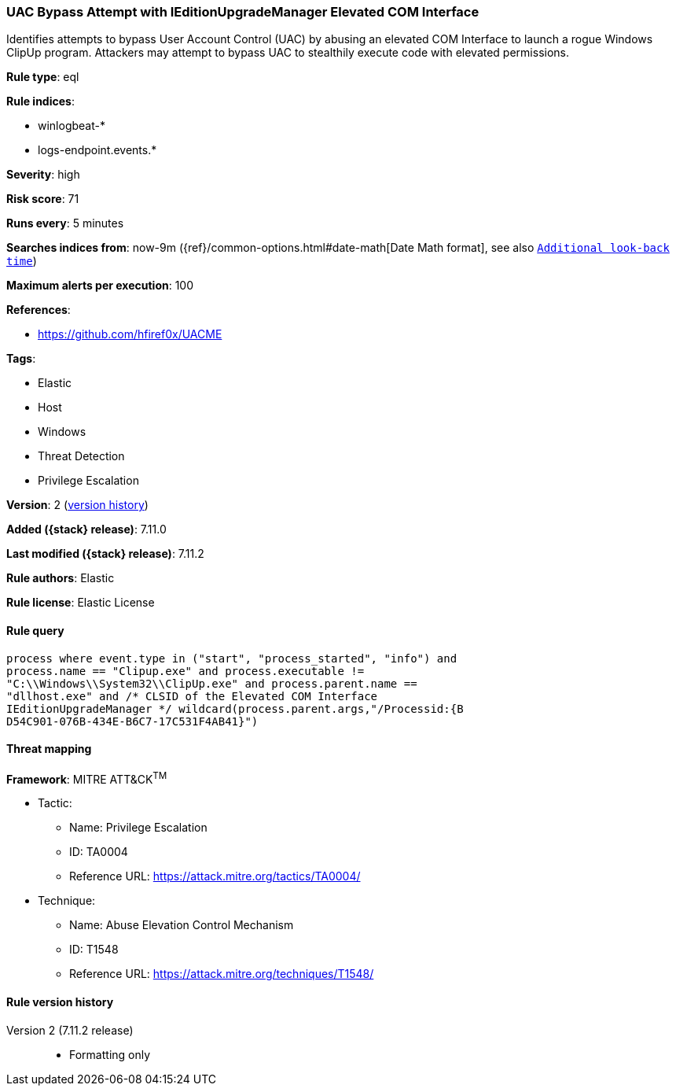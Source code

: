 [[uac-bypass-attempt-with-ieditionupgrademanager-elevated-com-interface]]
=== UAC Bypass Attempt with IEditionUpgradeManager Elevated COM Interface

Identifies attempts to bypass User Account Control (UAC) by abusing an elevated COM Interface to launch a rogue Windows ClipUp program. Attackers may attempt to bypass UAC to stealthily execute code with elevated permissions.

*Rule type*: eql

*Rule indices*:

* winlogbeat-*
* logs-endpoint.events.*

*Severity*: high

*Risk score*: 71

*Runs every*: 5 minutes

*Searches indices from*: now-9m ({ref}/common-options.html#date-math[Date Math format], see also <<rule-schedule, `Additional look-back time`>>)

*Maximum alerts per execution*: 100

*References*:

* https://github.com/hfiref0x/UACME

*Tags*:

* Elastic
* Host
* Windows
* Threat Detection
* Privilege Escalation

*Version*: 2 (<<uac-bypass-attempt-with-ieditionupgrademanager-elevated-com-interface-history, version history>>)

*Added ({stack} release)*: 7.11.0

*Last modified ({stack} release)*: 7.11.2

*Rule authors*: Elastic

*Rule license*: Elastic License

==== Rule query


[source,js]
----------------------------------
process where event.type in ("start", "process_started", "info") and
process.name == "Clipup.exe" and process.executable !=
"C:\\Windows\\System32\\ClipUp.exe" and process.parent.name ==
"dllhost.exe" and /* CLSID of the Elevated COM Interface
IEditionUpgradeManager */ wildcard(process.parent.args,"/Processid:{B
D54C901-076B-434E-B6C7-17C531F4AB41}")
----------------------------------

==== Threat mapping

*Framework*: MITRE ATT&CK^TM^

* Tactic:
** Name: Privilege Escalation
** ID: TA0004
** Reference URL: https://attack.mitre.org/tactics/TA0004/
* Technique:
** Name: Abuse Elevation Control Mechanism
** ID: T1548
** Reference URL: https://attack.mitre.org/techniques/T1548/

[[uac-bypass-attempt-with-ieditionupgrademanager-elevated-com-interface-history]]
==== Rule version history

Version 2 (7.11.2 release)::
* Formatting only

